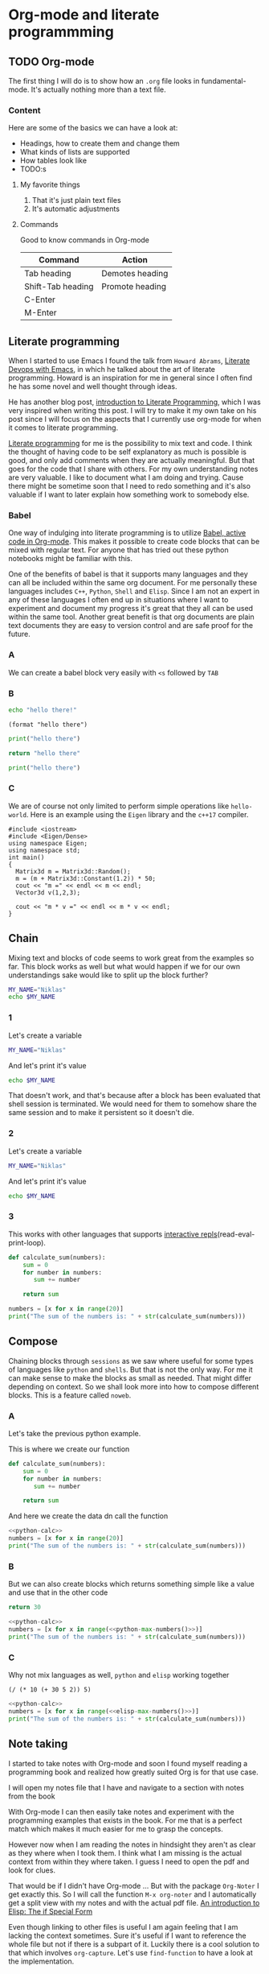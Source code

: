 * Org-mode and literate programmming
** TODO Org-mode

The first thing I will do is to show how an ~.org~ file looks in
fundamental-mode. It's actually nothing more than a text file.

*** Content

Here are some of the basics we can have a look at:

- Headings, how to create them and change them
- What kinds of lists are supported
- How tables look like
- TODO:s


**** My favorite things
1) That it's just plain text files
2) It's automatic adjustments

**** Commands

Good to know commands in Org-mode

| Command           | Action          |
|-------------------+-----------------|
| Tab heading       | Demotes heading |
| Shift-Tab heading | Promote heading |
| C-Enter           |                 |
| M-Enter           |                 |

** Literate programming

When I started to use Emacs I found the talk from ~Howard Abrams~, [[https://www.youtube.com/watch?v=dljNabciEGg][Literate
Devops with Emacs]], in which he talked about the art of literate programming.
Howard is an inspiration for me in general since I often find he has some novel
and well thought through ideas.

He has another blog post, [[http://www.howardism.org/Technical/Emacs/literate-programming-tutorial.html][introduction to Literate Programming]], which I was very
inspired when writing this post. I will try to make it my own take on his post
since I will focus on the aspects that I currently use org-mode for when it
comes to literate programming.

[[https://en.wikipedia.org/wiki/Literate_programming][Literate programming]] for me is the possibility to mix text and code. I think the
thought of having code to be self explanatory as much is possible is good, and
only add comments when they are actually meaningful. But that goes for the code
that I share with others. For my own understanding notes are very valuable. I
like to document what I am doing and trying. Cause there might be sometime soon
that I need to redo something and it's also valuable if I want to later explain
how something work to somebody else.


*** Babel
One way of indulging into literate programming is to utilize [[https://orgmode.org/worg/org-contrib/babel/][Babel, active code
in Org-mode]]. This makes it possible to create code blocks that can be mixed with
regular text. For anyone that has tried out these python notebooks might be
familiar with this.

One of the benefits of babel is that it supports many languages and they can all
be included within the same org document. For me personally these languages
includes ~C++~, ~Python~, ~Shell~ and ~Elisp~. Since I am not an expert in any
of these languages I often end up in situations where I want to experiment and
document my progress it's great that they all can be used within the same tool.
Another great benefit is that org documents are plain text documents they are
easy to version control and are safe proof for the future.

*** A

We can create a babel block very easily with ~<s~ followed by ~TAB~

*** B
#+BEGIN_SRC sh
echo "hello there!"
#+END_SRC

#+BEGIN_SRC elisp
(format "hello there")
#+END_SRC

#+BEGIN_SRC python
print("hello there")
#+END_SRC

#+BEGIN_SRC python
return "hello there"
#+END_SRC

#+BEGIN_SRC python :results output
print("hello there")
#+END_SRC

*** C

We are of course not only limited to perform simple operations like
~hello-world~. Here is an example using the ~Eigen~ library and the ~c++17~ compiler.

#+BEGIN_SRC C++ :flags '("-I ~/Dropbox/Code/Eigen" "-std=c++17") :results output
#include <iostream>
#include <Eigen/Dense>
using namespace Eigen;
using namespace std;
int main()
{
  Matrix3d m = Matrix3d::Random();
  m = (m + Matrix3d::Constant(1.2)) * 50;
  cout << "m =" << endl << m << endl;
  Vector3d v(1,2,3);

  cout << "m * v =" << endl << m * v << endl;
}
#+END_SRC

** Chain

Mixing text and blocks of code seems to work great from the examples so far.
This block works as well but what would happen if we for our own understandings
sake would like to split up the block further?
#+BEGIN_SRC sh :results output
MY_NAME="Niklas"
echo $MY_NAME
#+END_SRC

*** 1
Let's create a variable
#+BEGIN_SRC sh :results silent
MY_NAME="Niklas"
#+END_SRC

And let's print it's value
#+BEGIN_SRC sh :results ouput
echo $MY_NAME
#+END_SRC

#+RESULTS:

That doesn't work, and that's because after a block has been evaluated that
shell session is terminated. We would need for them to somehow share the same
session and to make it persistent so it doesn't die.

*** 2
:PROPERTIES:
:header-args: :session session-shell-chain
:END:

Let's create a variable
#+BEGIN_SRC sh :results silent
MY_NAME="Niklas"
#+END_SRC

And let's print it's value
#+BEGIN_SRC sh :results ouput
echo $MY_NAME
#+END_SRC

*** 3
:PROPERTIES:
:header-args: :session session-python-chain
:END:

This works with other languages that supports [[https://en.wikipedia.org/wiki/Read%E2%80%93eval%E2%80%93print_loop][interactive
repls]](read-eval-print-loop).

#+BEGIN_SRC python :results output
def calculate_sum(numbers):
    sum = 0
    for number in numbers:
       sum += number

    return sum
#+END_SRC

#+BEGIN_SRC python :results output
numbers = [x for x in range(20)]
print("The sum of the numbers is: " + str(calculate_sum(numbers)))
#+END_SRC

** Compose

Chaining blocks through ~sessions~ as we saw where useful for some types of
languages like ~python~ and ~shells~. But that is not the only way. For me it
can make sense to make the blocks as small as needed. That might differ
depending on context. So we shall look more into how to compose different
blocks. This is a feature called ~noweb~.

*** A

Let's take the previous python example.

This is where we create our function
#+NAME: python-calc
#+BEGIN_SRC python
def calculate_sum(numbers):
    sum = 0
    for number in numbers:
       sum += number

    return sum
#+END_SRC

And here we create the data dn call the function
#+BEGIN_SRC python :results output :noweb yes
<<python-calc>>
numbers = [x for x in range(20)]
print("The sum of the numbers is: " + str(calculate_sum(numbers)))
#+END_SRC

*** B

But we can also create blocks which returns something simple like a value and
use that in the other code
#+NAME: python-max-numbers
#+BEGIN_SRC python
return 30
#+END_SRC

#+BEGIN_SRC python :results output :noweb yes
<<python-calc>>
numbers = [x for x in range(<<python-max-numbers()>>)]
print("The sum of the numbers is: " + str(calculate_sum(numbers)))
#+END_SRC

*** C

Why not mix languages as well, ~python~ and ~elisp~ working together
#+NAME: elisp-max-numbers
#+BEGIN_SRC elisp
(/ (* 10 (+ 30 5 2)) 5)
#+END_SRC

#+BEGIN_SRC python :results output :noweb yes
<<python-calc>>
numbers = [x for x in range(<<elisp-max-numbers()>>)]
print("The sum of the numbers is: " + str(calculate_sum(numbers)))
#+END_SRC

** Note taking

I started to take notes with Org-mode and soon I found myself reading a
programming book and realized how greatly suited Org is for that use case.

I will open my notes file that I have and navigate to a section with notes from
the book

With Org-mode I can then easily take notes and experiment with the programming
examples that exists in the book. For me that is a perfect match which makes it
much easier for me to grasp the concepts.

However now when I am reading the notes in hindsight they aren't as clear as
they where when I took them. I think what I am missing is the actual context
from within they where taken. I guess I need to open the pdf and look for clues.

That would be if I didn't have Org-mode ... But with the package ~Org-Noter~ I
get exactly this. So I will call the function ~M-x org-noter~ and I
automatically get a split view with my notes and with the actual pdf file.
[[file:~/org/hacking_notebook.org::*The%20if%20Special%20Form][An introduction to Elisp: The if Special Form]]

Even though linking to other files is useful I am again feeling that I am
lacking the context sometimes. Sure it's useful if I want to reference the whole
file but not if there is a subpart of it. Luckily there is a cool solution to
that which involves ~org-capture~. Let's use ~find-function~ to have a look at
the implementation.

** Our own image

I don't build Docker images that often so it would be really useful if I could
document the procedure both for later reference. On Arch Linux I don't
have [[https://www.docker.com/][Docker]] installed so that is the first step.

*** Installation

I found docker related instructions on the [[https://wiki.archlinux.org/index.php/docker][arch wiki]]. So first we install docker
with the package manager:
#+BEGIN_SRC sh
sudo pacman -S docker
#+END_SRC

Next we start the docker service, yes that's right we can run sudo commands from
the blocks as well.
#+BEGIN_SRC sh :dir "/sudo::" :results none
sudo systemctl start docker
#+END_SRC

Now we want to make sure that the docker can be run as expected. I will use the
~hello-world~ image to try that out
#+BEGIN_SRC sh :results raw
docker run hello-world
#+END_SRC

Unfortunately this gives an error with the following message:
#+BEGIN_EXAMPLE
docker: Got permission denied while trying to connect to the Docker daemon
socket at unix:///var/run/docker.sock: Post
http://%2Fvar%2Frun%2Fdocker.sock/v1.39/containers/create: dial unix
/var/run/docker.sock: connect: permission denied.
See 'docker run --help'.
#+END_EXAMPLE

[[https://techoverflow.net/2017/03/01/solving-docker-permission-denied-while-trying-to-connect-to-the-docker-daemon-socket/][This]] article discusses the same problem and it seems like it can be solved if I
get elevated rights. That can be achieved by letting me be part of the group docker.
I currently belong to these groups:
#+BEGIN_SRC sh
groups niklascarlsson
#+END_SRC

#+RESULTS:
: vboxsf niklascarlsson

But I want to belong to the docker group as well, so I will need to run a
command to achieve that. It will require me to use sudo which we can achieve
thanks to [[https://www.emacswiki.org/emacs/TrampMode][TRAMP]](Transparent Remote Access, Multiple Protocols)
#+BEGIN_SRC sh :dir "/sudo::""
sudo gpasswd -a niklascarlsson docker
#+END_SRC

#+RESULTS:
: Adding user niklascarlsson to group docker

Let's verify that it worked:
#+BEGIN_SRC sh
groups niklascarlsson
#+END_SRC

#+RESULTS:
: vboxsf docker niklascarlsson

In order for it to really take effect we need to either logout or reboot. So I
will reboot in order to get my permissions. Now we are back and can run the
~hello-world~ again:
#+BEGIN_SRC sh :results output
docker run hello-world
#+END_SRC

#+RESULTS:
#+begin_example

Hello from Docker!
This message shows that your installation appears to be working correctly.

To generate this message, Docker took the following steps:
 1. The Docker client contacted the Docker daemon.
 2. The Docker daemon pulled the "hello-world" image from the Docker Hub.
    (amd64)
 3. The Docker daemon created a new container from that image which runs the
    executable that produces the output you are currently reading.
 4. The Docker daemon streamed that output to the Docker client, which sent it
    to your terminal.

To try something more ambitious, you can run an Ubuntu container with:
 $ docker run -it ubuntu bash

Share images, automate workflows, and more with a free Docker ID:
 https://hub.docker.com/

For more examples and ideas, visit:
 https://docs.docker.com/get-started/

#+end_example

Perfect, we have a working docker installation. Now let's build ourselves an image.

*** Build an image
:PROPERTIES:
:header-args: :results output :mkdirp yes
:END:

I would like to build a docker image with ~Python3~ installed so that I can run
my python3 code. I got the inspiration from this [[https://blog.realkinetic.com/building-minimal-docker-containers-for-python-applications-37d0272c52f3][minimal docker image]] example.

**** Requirements

We need to specify the requirements that we are demanding:
#+BEGIN_SRC text :tangle docker_image/requirements.txt
Flask>=0.12,<0.13
flask-restplus>=0.9.2,<0.10
Flask-SSLify>=0.1.5,<0.2
Flask-Admin>=1.4.2,<1.5
gunicorn>=19,<20
#+END_SRC

By using the ~mkdirp~ setting I am able to automatically create the needed
directory structure. This setting I want for all my blocks so I set it as a
property of the subtree.

**** Dockerfile

The ~Dockerfile~ specifying the commands for building the image:
#+BEGIN_SRC text :tangle docker_image/Dockerfile
FROM python:3.6-alpine

COPY requirements.txt /

RUN pip install -r /requirements.txt

COPY src/ /app
WORKDIR /app

CMD ["python", "app.py"]
#+END_SRC

**** The application

This is my application that I want to deploy in the docker
#+BEGIN_SRC python :tangle docker_image/src/app.py
for i in range(20):
    print "i has the value " + str(i)
#+END_SRC

**** Create the image

#+BEGIN_SRC sh :dir docker_image
docker build -t minimal_python .
#+END_SRC

First we verify that the image is now available among the docker images
#+BEGIN_SRC sh
docker images
#+END_SRC

Nice, let's try the image
#+BEGIN_SRC sh
docker run minimal_python
#+END_SRC

Oh no ... There is an issue. The python code we wrote where not compatible, let's
go back and fix that. One way would be to fix the source code, tangle all the
blocks and rebuild the image to see if it works. That approach would work but
let's investigate another route ...

*** Improve it II

Start the docker image
#+BEGIN_SRC sh :session session-docker-background
docker run -it minimal_python /bin/sh
#+END_SRC

Verify that it runs
#+BEGIN_SRC sh :results output
docker ps
#+END_SRC

#+RESULTS:
: CONTAINER ID        IMAGE               COMMAND             CREATED              STATUS              PORTS               NAMES
: a419a15347b5        minimal_python      "/bin/sh"           About a minute ago   Up About a minute                       trusting_bardeen

#+BEGIN_SRC elisp
(defun docker-match (name-regexp)
  ;; return the name of the last docker image which matches the input
  ;; NAME-REGEXP
  (with-temp-buffer (shell-command "docker ps" t)
                    (goto-char (point-min))
                    (let ((name-match '()))
                      (while (not (eobp))
                        (let ((current-name (string-trim (thing-at-point 'line))))
                          (if (string-match name-regexp current-name)
                              (progn
                                (end-of-line)
                                (setq name-match (format "%s" (thing-at-point 'symbol))))))
                        (forward-line 1))
                      name-match)))

(defun docker-path (name-regexp  &optional extended-path)
  (if extended-path
      (format "/docker:%s:/%s" (docker-match name-regexp) extended-path)
    (format "/docker:%s:/" (docker-match name-regexp))))

(docker-path "minimal_python")
#+END_SRC

Create a session which runs from inside the docker
#+BEGIN_SRC sh :session session-docker-agent :dir (my/docker-path "minimal_python")
ls
#+END_SRC

#+BEGIN_SRC python :tangle (my/docker-path "minimal_python" "app/app.py")
for i in range(20):
    print("i has the value " + str(i))
#+END_SRC

#+BEGIN_SRC sh :session session-docker-agent :results output
python app.py
#+END_SRC

** Performance analysis
#+LaTeX_HEADER: \usepackage{minted}
#+LaTeX_HEADER: \usemintedstyle{paraiso-light}
Let's make a fun little investigation. Assume we have some data of a signal and
we want to make an algorithm that tracks the 1-d signal. This presentation is a
little bit too short to make a real algorithm and data in so we will fake it
instead
*** Synthesize the data
Let's use some Emacs lisp to generate the ground truth and the estimates for us:

#+NAME: est-truth-data
#+BEGIN_SRC emacs-lisp :results value table :post addhdr(*this*) :exports both
  (mapcar (lambda (i)
            (list i (+ (random 4) (- i 2))))
          (number-sequence 1 20))
#+END_SRC

#+CAPTION: Truth and Estimate
#+RESULTS: est-truth-data
|-------+----------|
| Truth | Estimate |
|-------+----------|
|     1 |        2 |
|     2 |        1 |
|     3 |        4 |
|     4 |        5 |
|     5 |        3 |
|     6 |        7 |
|     7 |        8 |
|     8 |        9 |
|     9 |        7 |
|    10 |        9 |
|    11 |       11 |
|    12 |       13 |
|    13 |       11 |
|    14 |       15 |
|    15 |       13 |
|    16 |       15 |
|    17 |       17 |
|    18 |       18 |
|    19 |       19 |
|    20 |       19 |

#+name: addhdr
#+begin_src emacs-lisp :var tbl=""
(cons 'hline (cons '("Truth" "Estimate") (cons 'hline tbl)))
#+end_src

Let's give the results a name so that we can reference the table later. It's
good to see the data in the table but I often find that some kind of
visualization is more powerful. It's too bad I don't know how to plot in
elisp... but I do know how to do it in Python.

*** Visualize estimate and truth
#+BEGIN_SRC python :session my-plot-session :var data=est-truth-data :results file :exports both
import numpy as np
import matplotlib
matplotlib.use('Agg')
from matplotlib import pyplot as plt

# Convert list to numpy array
truth = np.asarray(data)[:, 0]
est = np.asarray(data)[:, 1]
# Plot
fig=plt.figure()
plt.plot(truth, color="g", label="Truth")
plt.plot(est, marker="x", label="Estimate")
plt.legend(loc='upper left')
plt.xlabel("Sample")
plt.ylabel("Value")
plt.title("Tracking")
plt.savefig('.images/est_vs_truth.png')
'.images/est_vs_truth.png' # return this to org-mode
#+END_SRC

#+CAPTION: Tracking the true value
#+RESULTS:

Cool, the performance of the fake algorithm is not that bad. I think we can be
pretty happy with it. let's see if we can gather some more information about
it's performance.

*** Examine the performance

|------------------+-------------------+-------+----------------|
|            Truth |          Estimate | Error | Absolute error |
|------------------+-------------------+-------+----------------|
|                1 |                 1 |     0 |              0 |
|                2 |                 2 |     0 |              0 |
|                3 |                 3 |     0 |              0 |
|                4 |                 4 |     0 |              0 |
|                5 |                 5 |     0 |              0 |
|                6 |                 7 |    -1 |              1 |
|                7 |                 8 |    -1 |              1 |
|                8 |                 9 |    -1 |              1 |
|                9 |                 8 |     1 |              1 |
|               10 |                 8 |     2 |              2 |
|               11 |                 9 |     2 |              2 |
|               12 |                11 |     1 |              1 |
|               13 |                11 |     2 |              2 |
|               14 |                13 |     1 |              1 |
|               15 |                14 |     1 |              1 |
|               16 |                16 |     0 |              0 |
|               17 |                15 |     2 |              2 |
|               18 |                17 |     1 |              1 |
|               19 |                20 |    -1 |              1 |
|               20 |                21 |    -1 |              1 |
|------------------+-------------------+-------+----------------|
| Number of values |                20 |       |                |
|       Mean error |               0.9 |       |                |
|             RMSE | 1.140175425099138 |       |                |
|------------------+-------------------+-------+----------------|
#+TBLFM: @2$1..@21$1='(identity remote(est-truth-data, @@#$1))::@2$2..@21$2='(identity remote(est-truth-data, @@#$2))::@2$3..@21$3=$1-$2::@2$4..@21$4='(abs (- $1 $2));N::@22$2='(length (list @2$4..@21$4));N::@23$2='(org-sbe "mean" (error @2$4..@21$4))::@24$2='(org-sbe "rmse" (estimate @2$1..@21$1) (truth @2$2..@21$2))

In order to get the values from the other table I am using [[https://orgmode.org/manual/References.html#index-remote-references-352][remote references]]. To
refer to the values of the other table.

Table
thinking of ~Windows calc~ when I hear this name. But this is something
different.

Tables also supports ~Emacs lisp~ so we can use that to calculate the absolute
error. Finally it would be nice to get a KPI like ~rmse~ to have one number for
the performance of the algorithm. Since that equation would be quite long in
Emacs lisp maybe it's time to try something else.

We can actually pass the data from the table into other code blocks, which is a
super cool. We can therefore create a block with Python code which we pass values
into in order to be able to calculate the [[https://en.wikipedia.org/wiki/Root-mean-square_deviation][rmse]]

#+NAME: rmse
#+BEGIN_SRC python :var estimate=0 :var truth=0 :exports none
import numpy as np
error = np.asarray(estimate) - np.asarray(truth)
result = np.sqrt(np.mean(np.square(error)))
return result
#+END_SRC

#+NAME: mean
#+BEGIN_SRC elisp :var error=0 :exports none
(let ((num-values (length error)))
  (/ (seq-reduce '+ error 0.0) num-values))
#+END_SRC

*** Describe the flow

I would like to describe the flow better. It would be great if we could
visualize it, perhaps in a flow chart.

#+BEGIN_SRC plantuml :file .images/flow.png :exports results
@startuml
(*) --> "Synthesize data with Elisp"

if "Improve results with post" then
  -->[Visualize the data] "Python and matplotlib"
else
  ->[Process the data] "Table formulas"
  -->[Elisp, calc and code blocks] "Visualize the flow"
  -->[plantUML] (*)
endif
@enduml
#+END_SRC

#+CAPTION: The flow of our investigation
#+RESULTS:

*** Export

I think that our investigation here has been a success and it would be great if
we can share the findings with our colleges. Unfortunately not all of them have
access to Org-mode and can read the information in this format. Cause as we saw
before this is just plain text so it won't look as nice outside this
environment.

Luckily Org-mode supports a lot of different exports. I am thinking for this
particular use case something common like a ~pdf~ would be a good choice. We
also would like it to look nice and professional so let's make it a ~LaTeX~
styled pdf.

To export we only need to use the function ~M-x org-latex-export-to-pdf~. There
are two other alternatives here using ~pandoc~ but I didn't find the export as
good so I will choose the first one.

One thing that did bother me though is that now I exported the file and the next
step would naturally be to look at the results. If you noticed with pandoc there
was a function called ~M-x org-pandoc-export-to-latex-pdf-and-open~. I want that
too cause if we open ~dired~ the directory editor we can see that the file is
indeed here.

But I want this automated, good thing that we are using Emacs then, let's create
the function we need.

*** Improve

So I already prepared for this and this is the elisp code we need to have a
function which also will open the pdf after the export has finished.

#+BEGIN_SRC elisp
(defun org-latex-export-to-pdf-and-open ()
"Export current buffer to LaTeX then process through to PDF and open the
resulting file"
  (interactive)
  (let* ((file-name (file-name-nondirectory buffer-file-name))
        (name (file-name-sans-extension file-name)))
  (org-latex-export-to-pdf)
  (find-file (concat name ".pdf"))))
#+END_SRC

We can see that it has the name ~pdf-and-open~. Firstly it retrieves the name of
the current file, without the extension. Then it calls the regular function and
lastly opens the exported PDF.

To install it I just open it in the popup buffer and evaluate the function and
now when I search through ~M-x~ I will find the function and it will do exactly
what we want.

*** Visual :noexport:
Some notes on how to get syntax highlighting to work for exported latex pdf
[[https://emacs.stackexchange.com/questions/20839/exporting-code-blocks-to-pdf-via-latex/20841#20841][here]] and [[https://stackoverflow.com/questions/21005885/export-org-mode-code-block-and-result-with-different-styles/21007117#21007117][here]]. The takeaways where:

- Install pygmentize
- Install minted

Installing them using pacman
#+BEGIN_SRC sh :results output
pacman -Ss "minted"
#+END_SRC

#+RESULTS:
: community/minted 2.5-1
:     Syntax highlighted source code for LaTeX

#+BEGIN_SRC sh :results output
pacman -Ss "pygmentize"
#+END_SRC

#+RESULTS:
: community/pygmentize 2.2.0-2
:     Python syntax highlighter

To be able to see which styles we can choose from we can ask ~pygmentize~
#+BEGIN_SRC sh :results output
pygmentize -L styles
#+END_SRC

#+RESULTS:
#+begin_example
Pygments version 2.2.0, (c) 2006-2017 by Georg Brandl.

Styles:
~~~~~~~
,* default:
    The default style (inspired by Emacs 22).
,* emacs:
    The default style (inspired by Emacs 22).
,* friendly:
    A modern style based on the VIM pyte theme.
,* colorful:
    A colorful style, inspired by CodeRay.
,* autumn:
    A colorful style, inspired by the terminal highlighting style.
,* murphy:
    Murphy's style from CodeRay.
,* manni:
    A colorful style, inspired by the terminal highlighting style.
,* monokai:
    This style mimics the Monokai color scheme.
,* perldoc:
    Style similar to the style used in the perldoc code blocks.
,* pastie:
    Style similar to the pastie default style.
,* borland:
    Style similar to the style used in the borland IDEs.
,* trac:
    Port of the default trac highlighter design.
,* native:
    Pygments version of the "native" vim theme.
,* fruity:
    Pygments version of the "native" vim theme.
,* bw:

,* vim:
    Styles somewhat like vim 7.0
,* vs:

,* tango:
    The Crunchy default Style inspired from the color palette from the Tango Icon Theme Guidelines.
,* rrt:
    Minimalistic "rrt" theme, based on Zap and Emacs defaults.
,* xcode:
    Style similar to the Xcode default colouring theme.
,* igor:
    Pygments version of the official colors for Igor Pro procedures.
,* paraiso-light:

,* paraiso-dark:

,* lovelace:
    The style used in Lovelace interactive learning environment. Tries to avoid the "angry fruit salad" effect with desaturated and dim colours.
,* algol:

,* algol_nu:

,* arduino:
    The Arduino® language style. This style is designed to highlight the Arduino source code, so exepect the best results with it.
,* rainbow_dash:
    A bright and colorful syntax highlighting theme.
,* abap:

#+end_example

We also need to add some code in the ~config.el~ file.
#+BEGIN_SRC elisp
(require 'ox-latex)
(add-to-list 'org-latex-packages-alist '("" "minted"))
(setq org-latex-listings 'minted)

(setq org-latex-pdf-process
      '("pdflatex -shell-escape -interaction nonstopmode -output-directory %o %f"
        "pdflatex -shell-escape -interaction nonstopmode -output-directory %o %f"
        "pdflatex -shell-escape -interaction nonstopmode -output-directory %o %f"))
#+END_SRC

*** Bonus :noexport:

Now I thought that this article deserved some bonus information about Emacs
calculator. I knew about it before but writing this part got me interested into
knowing more. And I think that it was a good example of one of the aspects that
I love about Org-mode which is to be able to experiment. I found some useful
[[https://github.com/dfeich/org-babel-examples/blob/master/calc/calc.org][calc-babel-examples]] and [[http://ehneilsen.net/notebook/orgExamples/org-examples.html][org-examples]] which I took inspiration from.


We can start of simple with some arithmatic:
#+BEGIN_SRC calc
10 + 3 * 5 /2.0
#+END_SRC

**** I

But the calculator knows more than that. We can also calculate ~cosine~. It
seems however that it doesn't use SI units which is probably some setting
somewhere that needs to be set.
#+BEGIN_SRC calc
cos(180)
#+END_SRC

**** II

Oh but let's have a look at this equation system, could calc solve that for us
too?

Yes we can!
#+BEGIN_SRC calc
fsolve(x*2+x=4,x)
#+END_SRC

**** III

So wait if we can do that, and it's supported in formulas that would mean that
we would be able to use it like this:

| Expression | Derivative |
|------------+------------|
| sqrt(x)    |            |
| cos(x)     |            |
| x^2        |            |
| 1/x^2      |            |
#+TBLFM: $2=deriv($1,x)

** Summary
#+OPTIONS: num:nil reveal_control:nil toc:nil
#+OPTIONS: reveal_title_slide:nil reveal_slide_number:nil
#+REVEAL_THEME: moon
#+REVEAL_TRANS: slide

*** Org-mode + literate programming

#+ATTR_REVEAL: :frag (roll-in)
- ~Context~ (connect everything needed)
- ~Documentation~ (made easy)
- ~Hackable~ (change what we don't like)
- ~Exports~ (replaces other programs)

*** Blogging with Org-mode

**** The org-mode file
[[./images/org-hugo-file.png]]
**** The site
[[./images/org-hugo-start.png]]
**** A post
[[./images/org-hugo-post.png]]

*** Thanks for listening

[[./images/org-mode-logo.jpg]]
